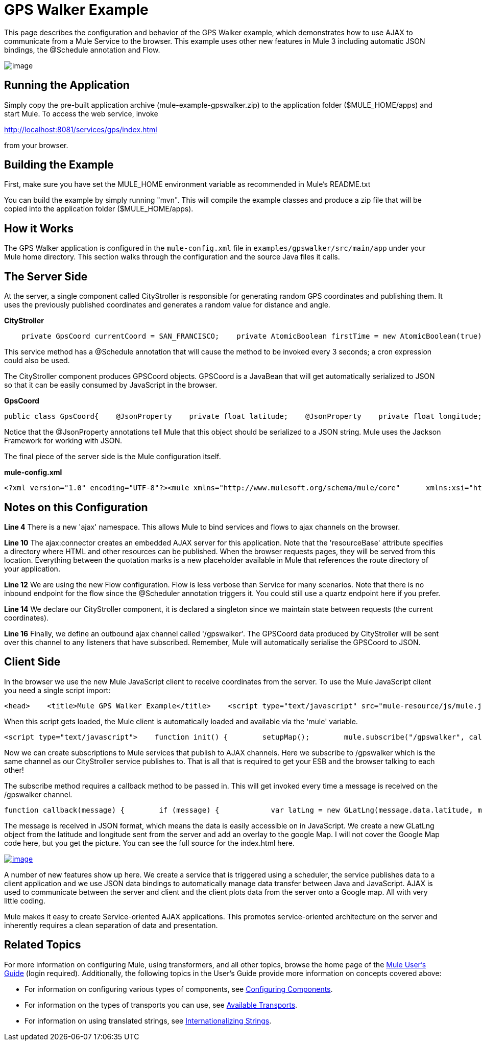 = GPS Walker Example

This page describes the configuration and behavior of the GPS Walker example, which demonstrates how to use AJAX to communicate from a Mule Service to the browser. This example uses other new features in Mule 3 including automatic JSON bindings, the @Schedule annotation and Flow.

image:/documentation-3.2/download/attachments/31034823/gpswalker12.png?version=1&modificationDate=1287522113126[image]

== Running the Application

Simply copy the pre-built application archive (mule-example-gpswalker.zip) to the application folder ($MULE_HOME/apps) and start Mule. To access the web service, invoke

http://localhost:8081/services/gps/index.html

from your browser.

== Building the Example

First, make sure you have set the MULE_HOME environment variable as recommended in Mule's README.txt

You can build the example by simply running "mvn". This will compile the example classes and produce a zip file that will be copied into the application folder ($MULE_HOME/apps).

== How it Works

The GPS Walker application is configured in the `mule-config.xml` file in `examples/gpswalker/src/main/app` under your Mule home directory. This section walks through the configuration and the source Java files it calls.

== The Server Side

At the server, a single component called CityStroller is responsible for generating random GPS coordinates and publishing them. It uses the previously published coordinates and generates a random value for distance and angle.

*CityStroller*

[source,java]
----
    private GpsCoord currentCoord = SAN_FRANCISCO;    private AtomicBoolean firstTime = new AtomicBoolean(true);     @Schedule(interval = 3000)    public GpsCoord generateNextCoord()    {        if (firstTime.get()) {            firstTime.set(false);        }        else {            double dist = Math.random() * 0.002;            double angle = Math.random() * Math.PI;             float lat = currentCoord.getLatitude() + (float) (dist * Math.sin(angle));            float lng = currentCoord.getLongitude() + (float) (dist * Math.cos(angle));             currentCoord = new GpsCoord(lat, lng);        }        return currentCoord;    }
----

This service method has a @Schedule annotation that will cause the method to be invoked every 3 seconds; a cron expression could also be used.

The CityStroller component produces GPSCoord objects. GPSCoord is a JavaBean that will get automatically serialized to JSON so that it can be easily consumed by JavaScript in the browser.

*GpsCoord*

[source,java]
----
public class GpsCoord{    @JsonProperty    private float latitude;    @JsonProperty    private float longitude;     public GpsCoord(float lat, float lng)  {        latitude = lat;        longitude = lng;    }     public float getLatitude() {        return latitude;    }     public float getLongitude()  {        return longitude;    }     public void setLatitude(float latitude) {        this.latitude = latitude;    }     public void setLongitude(float longitude) {        this.longitude = longitude;    }}
----

Notice that the @JsonProperty annotations tell Mule that this object should be serialized to a JSON string. Mule uses the Jackson Framework for working with JSON.

The final piece of the server side is the Mule configuration itself.

*mule-config.xml*

[source,xml]
----
<?xml version="1.0" encoding="UTF-8"?><mule xmlns="http://www.mulesoft.org/schema/mule/core"      xmlns:xsi="http://www.w3.org/2001/XMLSchema-instance"      xmlns:ajax="http://www.mulesoft.org/schema/mule/ajax"      xsi:schemaLocation="        http://www.mulesoft.org/schema/mule/ajax http://www.mulesoft.org/schema/mule/ajax/3.0/mule-ajax.xsd        http://www.mulesoft.org/schema/mule/core http://www.mulesoft.org/schema/mule/core/3.0/mule.xsd">     <ajax:connector name="ajaxServer" serverUrl="http://0.0.0.0:8081/services/gps"               resourceBase="${app.home}/docroot"/>     <flow name="StrollerService">        <component>            <singleton-object class="org.mule.example.gpswalker.CityStroller"/>        </component>        <ajax:outbound-endpoint channel="/gpswalker"/>    </flow></mule>
----


== Notes on this Configuration

*Line 4* There is a new 'ajax' namespace. This allows Mule to bind services and flows to ajax channels on the browser.

*Line 10* The ajax:connector creates an embedded AJAX server for this application. Note that the 'resourceBase' attribute specifies a directory where HTML and other resources can be published. When the browser requests pages, they will be served from this location. Everything between the quotation marks is a new placeholder available in Mule that references the route directory of your application.

*Line 12* We are using the new Flow configuration. Flow is less verbose than Service for many scenarios. Note that there is no inbound endpoint for the flow since the @Scheduler annotation triggers it. You could still use a quartz endpoint here if you prefer.

*Line 14* We declare our CityStroller component, it is declared a singleton since we maintain state between requests (the current coordinates).

*Line 16* Finally, we define an outbound ajax channel called '/gpswalker'. The GPSCoord data produced by CityStroller will be sent over this channel to any listeners that have subscribed. Remember, Mule will automatically serialise the GPSCoord to JSON.

== Client Side

In the browser we use the new Mule JavaScript client to receive coordinates from the server. To use the Mule JavaScript client you need a single script import:

[source,xml]
----
<head>    <title>Mule GPS Walker Example</title>    <script type="text/javascript" src="mule-resource/js/mule.js"></script></head>
----

When this script gets loaded, the Mule client is automatically loaded and available via the 'mule' variable.

[source,xml]
----
<script type="text/javascript">    function init() {        setupMap();        mule.subscribe("/gpswalker", callback);    }
----

Now we can create subscriptions to Mule services that publish to AJAX channels. Here we subscribe to /gpswalker which is the same channel as our CityStroller service publishes to. That is all that is required to get your ESB and the browser talking to each other!

The subscribe method requires a callback method to be passed in. This will get invoked every time a message is received on the /gpswalker channel.

[source,javascript]
----
function callback(message) {        if (message) {            var latLng = new GLatLng(message.data.latitude, message.data.longitude);            map.addOverlay(new GPolyline([marker.getPoint(),latLng]));            marker.setPoint(latLng);            map.setCenter(latLng);        }    }
----


The message is received in JSON format, which means the data is easily accessible on in JavaScript. We create a new GLatLng object from the latitude and longitude sent from the server and add an overlay to the google Map. I will not cover the Google Map code here, but you get the picture. You can see the full source for the index.html here.

http://www.mulesoft.org/documentation-3.2/download/attachments/31034823/gpswalker2.png[image:/documentation-3.2/download/thumbnails/31034823/gpswalker2.png[image]]

A number of new features show up here. We create a service that is triggered using a scheduler, the service publishes data to a client application and we use JSON data bindings to automatically manage data transfer between Java and JavaScript. AJAX is used to communicate between the server and client and the client plots data from the server onto a Google map. All with very little coding.

Mule makes it easy to create Service-oriented AJAX applications. This promotes service-oriented architecture on the server and inherently requires a clean separation of data and presentation.

== Related Topics

For more information on configuring Mule, using transformers, and all other topics, browse the home page of the http://www.mulesoft.org/display/MULE3USER/Home[Mule User's Guide] (login required). Additionally, the following topics in the User's Guide provide more information on concepts covered above:

* For information on configuring various types of components, see http://www.mulesoft.org/display/MULE3USER/Configuring+Components[Configuring Components].
* For information on the types of transports you can use, see http://www.mulesoft.org/display/MULE3USER/Available+Transports[Available Transports].
* For information on using translated strings, see http://www.mulesoft.org/display/MULE3USER/Internationalizing+Strings[Internationalizing Strings].

